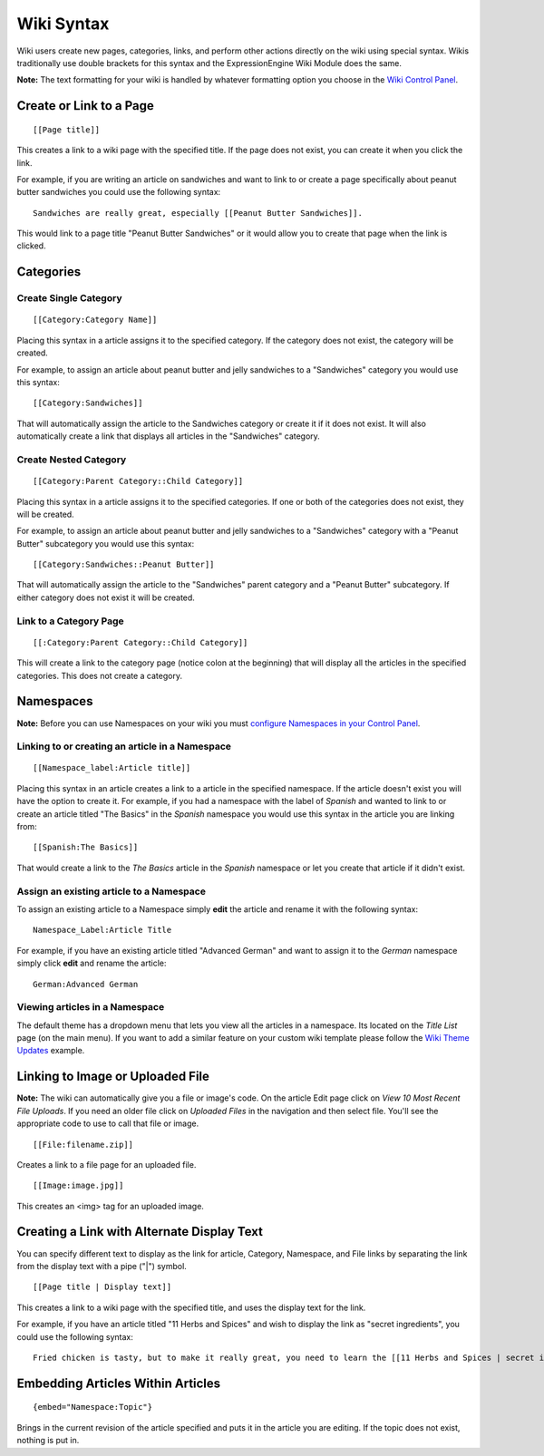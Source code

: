 Wiki Syntax
===========

Wiki users create new pages, categories, links, and perform other
actions directly on the wiki using special syntax. Wikis traditionally
use double brackets for this syntax and the ExpressionEngine Wiki Module
does the same.

**Note:** The text formatting for your wiki is handled by whatever
formatting option you choose in the `Wiki Control
Panel <wiki_cp.html>`_.


Create or Link to a Page
------------------------

::

	[[Page title]]

This creates a link to a wiki page with the specified title. If the page
does not exist, you can create it when you click the link.

For example, if you are writing an article on sandwiches and want to
link to or create a page specifically about peanut butter sandwiches you
could use the following syntax::

	Sandwiches are really great, especially [[Peanut Butter Sandwiches]].

This would link to a page title "Peanut Butter Sandwiches" or it would
allow you to create that page when the link is clicked.

Categories
----------

Create Single Category
~~~~~~~~~~~~~~~~~~~~~~

::

	[[Category:Category Name]]

Placing this syntax in a article assigns it to the specified category.
If the category does not exist, the category will be created.

For example, to assign an article about peanut butter and jelly
sandwiches to a "Sandwiches" category you would use this syntax::

	[[Category:Sandwiches]]

That will automatically assign the article to the Sandwiches category or
create it if it does not exist. It will also automatically create a link
that displays all articles in the "Sandwiches" category.

Create Nested Category
~~~~~~~~~~~~~~~~~~~~~~

::

	[[Category:Parent Category::Child Category]]

Placing this syntax in a article assigns it to the specified categories.
If one or both of the categories does not exist, they will be created.

For example, to assign an article about peanut butter and jelly
sandwiches to a "Sandwiches" category with a "Peanut Butter" subcategory
you would use this syntax::

	[[Category:Sandwiches::Peanut Butter]]

That will automatically assign the article to the "Sandwiches" parent
category and a "Peanut Butter" subcategory. If either category does not
exist it will be created.

Link to a Category Page
~~~~~~~~~~~~~~~~~~~~~~~

::

	[[:Category:Parent Category::Child Category]]

This will create a link to the category page (notice colon at the
beginning) that will display all the articles in the specified
categories. This does not create a category.

Namespaces
----------

**Note:** Before you can use Namespaces on your wiki you must `configure
Namespaces in your Control Panel <wiki_cp.html#namespaces>`_.

Linking to or creating an article in a Namespace
~~~~~~~~~~~~~~~~~~~~~~~~~~~~~~~~~~~~~~~~~~~~~~~~

::

	[[Namespace_label:Article title]]

Placing this syntax in an article creates a link to a article in the
specified namespace. If the article doesn't exist you will have the
option to create it. For example, if you had a namespace with the label
of *Spanish* and wanted to link to or create an article titled "The
Basics" in the *Spanish* namespace you would use this syntax in the
article you are linking from::

	[[Spanish:The Basics]]

That would create a link to the *The Basics* article in the *Spanish*
namespace or let you create that article if it didn't exist.

Assign an existing article to a Namespace
~~~~~~~~~~~~~~~~~~~~~~~~~~~~~~~~~~~~~~~~~

To assign an existing article to a Namespace simply **edit** the article
and rename it with the following syntax::

	Namespace_Label:Article Title

For example, if you have an existing article titled "Advanced German"
and want to assign it to the *German* namespace simply click **edit**
and rename the article::

	German:Advanced German

Viewing articles in a Namespace
~~~~~~~~~~~~~~~~~~~~~~~~~~~~~~~

The default theme has a dropdown menu that lets you view all the
articles in a namespace. Its located on the *Title List* page (on the
main menu). If you want to add a similar feature on your custom wiki
template please follow the `Wiki Theme
Updates <../../installation/version_notes_1.5.html#wiki_theme>`_
example.

Linking to Image or Uploaded File
---------------------------------

**Note:** The wiki can automatically give you a file or image's code. On
the article Edit page click on *View 10 Most Recent File Uploads*. If
you need an older file click on *Uploaded Files* in the navigation and
then select file. You'll see the appropriate code to use to call that
file or image. ::

	[[File:filename.zip]]

Creates a link to a file page for an uploaded file. ::

	[[Image:image.jpg]]

This creates an <img> tag for an uploaded image.

Creating a Link with Alternate Display Text
-------------------------------------------

You can specify different text to display as the link for article,
Category, Namespace, and File links by separating the link from the
display text with a pipe ("\|") symbol. ::

	[[Page title | Display text]]

This creates a link to a wiki page with the specified title, and uses
the display text for the link.

For example, if you have an article titled "11 Herbs and Spices" and
wish to display the link as "secret ingredients", you could use the
following syntax::

	Fried chicken is tasty, but to make it really great, you need to learn the [[11 Herbs and Spices | secret ingredients]]!

Embedding Articles Within Articles
----------------------------------

::

	{embed="Namespace:Topic"}

Brings in the current revision of the article specified and puts it in
the article you are editing. If the topic does not exist, nothing is put
in.


